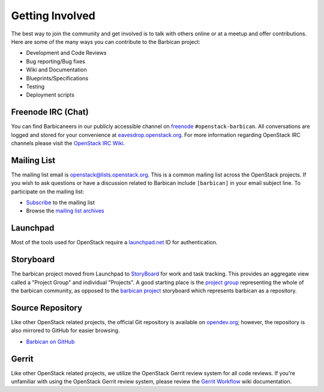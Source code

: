 Getting Involved
===================

The best way to join the community and get involved is to talk with others
online or at a meetup and offer contributions. Here are some of the many
ways you can contribute to the Barbican project\:

* Development and Code Reviews
* Bug reporting/Bug fixes
* Wiki and Documentation
* Blueprints/Specifications
* Testing
* Deployment scripts


Freenode IRC (Chat)
--------------------
You can find Barbicaneers in our publicly accessible channel on `freenode`_
``#openstack-barbican``. All conversations are logged and stored for your
convenience at `eavesdrop.openstack.org`_. For more information regarding
OpenStack IRC channels please visit the `OpenStack IRC Wiki`_.

.. _`freenode`: https://freenode.net
.. _`eavesdrop.openstack.org`: http://eavesdrop.openstack.org/irclogs/
                              %23openstack-barbican/
.. _`OpenStack IRC Wiki`: https://wiki.openstack.org/wiki/IRC

Mailing List
--------------
The mailing list email is openstack@lists.openstack.org. This is a common
mailing list across the OpenStack projects. If you wish to ask questions
or have a discussion related to Barbican include ``[barbican]`` in your
email subject line. To participate on the mailing list\:

* `Subscribe`_ to the mailing list
* Browse the `mailing list archives`_

.. _`Subscribe`: http://lists.openstack.org/cgi-bin/mailman/listinfo/openstack
.. _`mailing list archives`: http://lists.openstack.org/pipermail/openstack


Launchpad
-----------

Most of the tools used for OpenStack require a `launchpad.net`_ ID for
authentication.

.. _`launchpad.net`: https://launchpad.net


Storyboard
------------

The barbican project moved from Launchpad to `StoryBoard
<https://storyboard.openstack.org/>`_ for work and task tracking.
This provides an aggregate view called a "Project Group"
and individual "Projects". A good starting place is the
`project group <https://storyboard.openstack.org/#!/project_group/81>`_
representing the whole of the barbican community, as opposed to
the `barbican project <https://storyboard.openstack.org/#!/project/980>`_
storyboard which represents barbican as a repository.


Source Repository
-------------------
Like other OpenStack related projects, the official Git repository is
available on `opendev.org`_; however, the repository is also mirrored
to GitHub for easier browsing.

* `Barbican on GitHub`_

.. _`opendev.org`: https://opendev.org/openstack/barbican
.. _`Barbican on GitHub`: https://github.com/openstack/barbican


Gerrit
--------
Like other OpenStack related projects, we utilize the OpenStack Gerrit
review system for all code reviews. If you're unfamiliar with using
the OpenStack Gerrit review system, please review the `Gerrit Workflow`_
wiki documentation.

.. _`Gerrit Workflow`: https://docs.openstack.org/infra/manual/developers
                              .html#development-workflow
